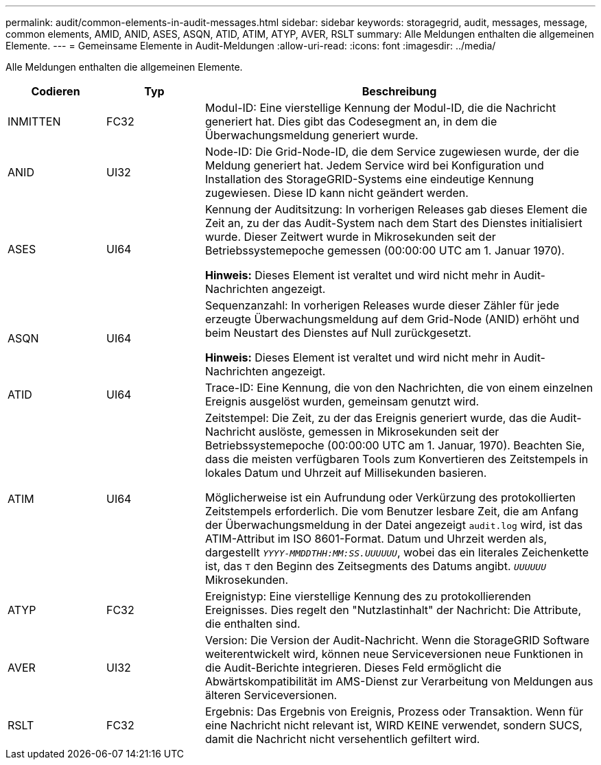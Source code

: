 ---
permalink: audit/common-elements-in-audit-messages.html 
sidebar: sidebar 
keywords: storagegrid, audit, messages, message, common elements, AMID, ANID, ASES, ASQN, ATID, ATIM, ATYP, AVER, RSLT 
summary: Alle Meldungen enthalten die allgemeinen Elemente. 
---
= Gemeinsame Elemente in Audit-Meldungen
:allow-uri-read: 
:icons: font
:imagesdir: ../media/


[role="lead"]
Alle Meldungen enthalten die allgemeinen Elemente.

[cols="1a,1a,4a"]
|===
| Codieren | Typ | Beschreibung 


 a| 
INMITTEN
 a| 
FC32
 a| 
Modul-ID: Eine vierstellige Kennung der Modul-ID, die die Nachricht generiert hat. Dies gibt das Codesegment an, in dem die Überwachungsmeldung generiert wurde.



 a| 
ANID
 a| 
UI32
 a| 
Node-ID: Die Grid-Node-ID, die dem Service zugewiesen wurde, der die Meldung generiert hat. Jedem Service wird bei Konfiguration und Installation des StorageGRID-Systems eine eindeutige Kennung zugewiesen. Diese ID kann nicht geändert werden.



 a| 
ASES
 a| 
UI64
 a| 
Kennung der Auditsitzung: In vorherigen Releases gab dieses Element die Zeit an, zu der das Audit-System nach dem Start des Dienstes initialisiert wurde. Dieser Zeitwert wurde in Mikrosekunden seit der Betriebssystemepoche gemessen (00:00:00 UTC am 1. Januar 1970).

*Hinweis:* Dieses Element ist veraltet und wird nicht mehr in Audit-Nachrichten angezeigt.



 a| 
ASQN
 a| 
UI64
 a| 
Sequenzanzahl: In vorherigen Releases wurde dieser Zähler für jede erzeugte Überwachungsmeldung auf dem Grid-Node (ANID) erhöht und beim Neustart des Dienstes auf Null zurückgesetzt.

*Hinweis:* Dieses Element ist veraltet und wird nicht mehr in Audit-Nachrichten angezeigt.



 a| 
ATID
 a| 
UI64
 a| 
Trace-ID: Eine Kennung, die von den Nachrichten, die von einem einzelnen Ereignis ausgelöst wurden, gemeinsam genutzt wird.



 a| 
ATIM
 a| 
UI64
 a| 
Zeitstempel: Die Zeit, zu der das Ereignis generiert wurde, das die Audit-Nachricht auslöste, gemessen in Mikrosekunden seit der Betriebssystemepoche (00:00:00 UTC am 1. Januar, 1970). Beachten Sie, dass die meisten verfügbaren Tools zum Konvertieren des Zeitstempels in lokales Datum und Uhrzeit auf Millisekunden basieren.

Möglicherweise ist ein Aufrundung oder Verkürzung des protokollierten Zeitstempels erforderlich. Die vom Benutzer lesbare Zeit, die am Anfang der Überwachungsmeldung in der Datei angezeigt `audit.log` wird, ist das ATIM-Attribut im ISO 8601-Format. Datum und Uhrzeit werden als, dargestellt `_YYYY-MMDDTHH:MM:SS.UUUUUU_`, wobei das ein literales Zeichenkette ist, das `T` den Beginn des Zeitsegments des Datums angibt. `_UUUUUU_` Mikrosekunden.



 a| 
ATYP
 a| 
FC32
 a| 
Ereignistyp: Eine vierstellige Kennung des zu protokollierenden Ereignisses. Dies regelt den "Nutzlastinhalt" der Nachricht: Die Attribute, die enthalten sind.



 a| 
AVER
 a| 
UI32
 a| 
Version: Die Version der Audit-Nachricht. Wenn die StorageGRID Software weiterentwickelt wird, können neue Serviceversionen neue Funktionen in die Audit-Berichte integrieren. Dieses Feld ermöglicht die Abwärtskompatibilität im AMS-Dienst zur Verarbeitung von Meldungen aus älteren Serviceversionen.



 a| 
RSLT
 a| 
FC32
 a| 
Ergebnis: Das Ergebnis von Ereignis, Prozess oder Transaktion. Wenn für eine Nachricht nicht relevant ist, WIRD KEINE verwendet, sondern SUCS, damit die Nachricht nicht versehentlich gefiltert wird.

|===
